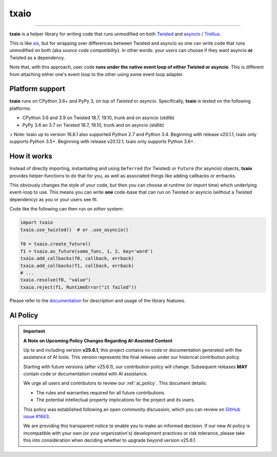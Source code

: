 txaio
=====

| |Version| |Build| |Deploy| |Coverage| |Docs|

--------------

**txaio** is a helper library for writing code that runs unmodified on
both `Twisted <https://twistedmatrix.com/>`_ and `asyncio <https://docs.python.org/3/library/asyncio.html>`_ / `Trollius <http://trollius.readthedocs.org/en/latest/index.html>`_.

This is like `six <http://pythonhosted.org/six/>`_, but for wrapping
over differences between Twisted and asyncio so one can write code
that runs unmodified on both (aka *source code compatibility*). In
other words: your *users* can choose if they want asyncio **or** Twisted
as a dependency.

Note that, with this approach, user code **runs under the native event
loop of either Twisted or asyncio**. This is different from attaching
either one's event loop to the other using some event loop adapter.


Platform support
----------------

**txaio** runs on CPython 3.6+ and PyPy 3, on top of *Twisted* or *asyncio*. Specifically, **txaio** is tested on the following platforms:

* CPython 3.6 and 3.9 on Twisted 18.7, 19.10, trunk and on asyncio (stdlib)
* PyPy 3.6 an 3.7 on Twisted 18.7, 19.10, trunk and on asyncio (stdlib)

> Note: txaio up to version 18.8.1 also supported Python 2.7 and Python 3.4. Beginning with release v20.1.1, txaio only supports Python 3.5+. Beginning with release v20.12.1, txaio only supports Python 3.6+.


How it works
------------

Instead of directly importing, instantiating and using ``Deferred``
(for Twisted) or ``Future`` (for asyncio) objects, **txaio** provides
helper-functions to do that for you, as well as associated things like
adding callbacks or errbacks.

This obviously changes the style of your code, but then you can choose
at runtime (or import time) which underlying event-loop to use. This
means you can write **one** code-base that can run on Twisted *or*
asyncio (without a Twisted dependency) as you or your users see fit.

Code like the following can then run on *either* system:

.. sourcecode:: python

    import txaio
    txaio.use_twisted()  # or .use_asyncio()

    f0 = txaio.create_future()
    f1 = txaio.as_future(some_func, 1, 2, key='word')
    txaio.add_callbacks(f0, callback, errback)
    txaio.add_callbacks(f1, callback, errback)
    # ...
    txaio.resolve(f0, "value")
    txaio.reject(f1, RuntimeError("it failed"))

Please refer to the `documentation <https://txaio.readthedocs.io/en/latest/>`_ for description and usage of the library features.


AI Policy
---------

.. important::

   **A Note on Upcoming Policy Changes Regarding AI-Assisted Content**

   Up to and including version **v25.6.1**, this project contains no code or documentation
   generated with the assistance of AI tools. This version represents the final release under
   our historical contribution policy.

   Starting with future versions (after v25.6.1), our contribution policy will change.
   Subsequent releases **MAY** contain code or documentation created with AI assistance.

   We urge all users and contributors to review our :ref:`ai_policy`. This document details:

   - The rules and warranties required for all future contributions.
   - The potential intellectual property implications for the project and its users.

   This policy was established following an open community discussion, which you can review
   on `GitHub issue #1663 <https://github.com/crossbario/autobahn-python/issues/1663>`_.

   We are providing this transparent notice to enable you to make an informed decision.
   If our new AI policy is incompatible with your own (or your organization's) development
   practices or risk tolerance, please take this into consideration when deciding whether
   to upgrade beyond version v25.6.1.


.. |Version| image:: https://img.shields.io/pypi/v/txaio.svg
   :target: https://pypi.python.org/pypi/txaio
   :alt: Version

.. |Build| image:: https://github.com/crossbario/txaio/workflows/main/badge.svg
   :target: https://github.com/crossbario/txaio/actions?query=workflow%3Amain
   :alt: Build Workflow

.. |Deploy| image:: https://github.com/crossbario/txaio/workflows/deploy/badge.svg
   :target: https://github.com/crossbario/txaio/actions?query=workflow%3Adeploy
   :alt: Deploy Workflow

.. |Coverage| image:: https://codecov.io/github/crossbario/txaio/coverage.svg?branch=master
   :target: https://codecov.io/github/crossbario/txaio
   :alt: Coverage

.. |Docs| image:: https://readthedocs.org/projects/txaio/badge/?version=latest
   :target: https://txaio.readthedocs.io/en/latest/
   :alt: Docs
